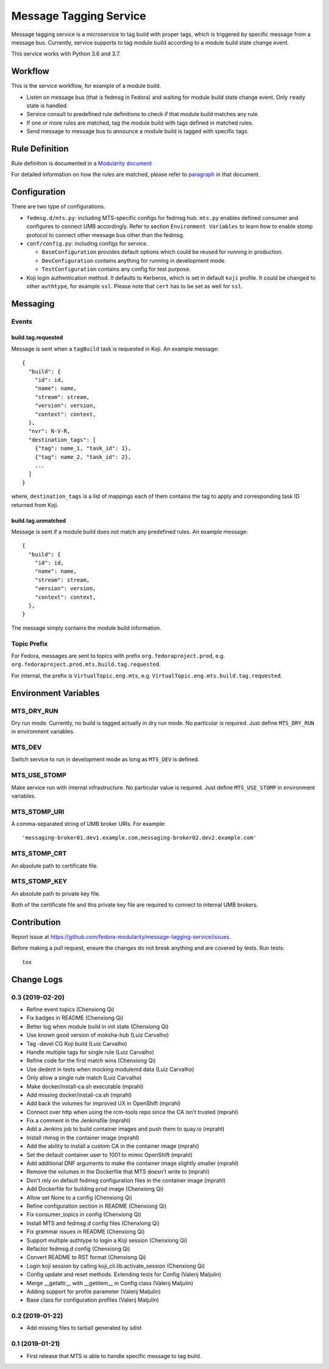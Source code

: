 Message Tagging Service
=======================

.. image:: https://img.shields.io/pypi/v/message-tagging-service.svg
   :target: https://pypi.org/project/message-tagging-service/

.. image:: https://img.shields.io/pypi/pyversions/message-tagging-service.svg
   :target: https://pypi.org/project/message-tagging-service/

.. image:: https://img.shields.io/pypi/l/message-tagging-service.svg?colorB=green
   :target: https://pypi.org/project/message-tagging-service/

.. image:: https://travis-ci.org/fedora-modularity/message-tagging-service.svg?branch=master
   :target: https://travis-ci.org/fedora-modularity/message-tagging-service

Message tagging service is a microservice to tag build with proper tags, which
is triggered by specific message from a message bus. Currently, service
supports to tag module build according to a module build state change event.

This service works with Python 3.6 and 3.7.

Workflow
--------

This is the service workflow, for example of a module build.

* Listen on message bus (that is fedmsg in Fedora) and waiting for module build
  state change event. Only ``ready`` state is handled.
* Service consult to predefined rule definitions to check if that module build
  matches any rule.
* If one or more rules are matched, tag the module build with tags defined in
  matched rules.
* Send message to message bus to announce a module build is tagged with
  specific tags.

Rule Definition
---------------

Rule definition is documented in a `Modularity document`_

For detailed information on how the rules are matched, please refer to
`paragraph`_ in that document.

.. _Modularity document: https://pagure.io/modularity/blob/master/f/drafts/module-tagging-service/format.md
.. _paragraph: https://pagure.io/modularity/blob/master/f/drafts/module-tagging-service/format.md?text=True#_8

Configuration
-------------

There are two type of configurations.

* ``fedmsg.d/mts.py``: including MTS-specific configs for fedmsg hub. ``mts.py``
  enables defined consumer and configures to connect UMB accordingly. Refer to
  section ``Environment Variables`` to learn how to enable stomp protocol to
  connect other message bus other than the fedmsg.

* ``conf/config.py``: including configs for service.

  * ``BaseConfiguration`` provides default options which could be reused for
    running in production.
  * ``DevConfiguration`` contains anything for running in development mode.
  * ``TestConfiguration`` contains any config for test purpose.

* Koji login authentication method. It defaults to Kerberos, which is set in
  default ``koji`` profile. It could be changed to other ``authtype``, for
  example ``ssl``. Please note that ``cert`` has to be set as well for
  ``ssl``.

Messaging
---------

Events
~~~~~~

build.tag.requested
^^^^^^^^^^^^^^^^^^^

Message is sent when a ``tagBuild`` task is requested in Koji. An example message::

    {
      "build": {
        "id": id,
        "name": name,
        "stream": stream,
        "version": version,
        "context": context,
      },
      "nvr": N-V-R,
      "destination_tags": [
        {"tag": name_1, "task_id": 1},
        {"tag": name_2, "task_id": 2},
        ...
      ]
    }

where, ``destination_tags`` is a list of mappings each of them contains the tag
to apply and corresponding task ID returned from Koji.

build.tag.unmatched
^^^^^^^^^^^^^^^^^^^

Message is sent if a module build does not match any predefined rules. An
example message::

    {
      "build": {
        "id": id,
        "name": name,
        "stream": stream,
        "version": version,
        "context": context,
      },
    }

The message simply contains the module build information.

Topic Prefix
~~~~~~~~~~~~

For Fedora, messages are sent to topics with prefix ``org.fedoraproject.prod``,
e.g. ``org.fedoraproject.prod.mts.build.tag.requested``.

For internal, the prefix is ``VirtualTopic.eng.mts``, e.g.
``VirtualTopic.eng.mts.build.tag.requested``.

Environment Variables
---------------------

MTS_DRY_RUN
~~~~~~~~~~~

Dry run mode. Currently, no build is tagged actually in dry run mode. No
particular is required. Just define ``MTS_DRY_RUN`` in environment variables.

MTS_DEV
~~~~~~~

Switch service to run in development mode as long as ``MTS_DEV`` is defined.

MTS_USE_STOMP
~~~~~~~~~~~~~

Make service run with internal infrastructure. No particular value is required.
Just define ``MTS_USE_STOMP`` in environment variables.

MTS_STOMP_URI
~~~~~~~~~~~~~

A comma-separated string of UMB broker URIs. For example::

   'messaging-broker01.dev1.example.com,messaging-broker02.dev2.example.com'

MTS_STOMP_CRT
~~~~~~~~~~~~~

An absolute path to certificate file.

MTS_STOMP_KEY
~~~~~~~~~~~~~

An absolute path to private key file.

Both of the certificate file and this private key file are required to connect
to internal UMB brokers.

Contribution
------------

Report issue at https://github.com/fedora-modularity/message-tagging-service/issues.

Before making a pull request, ensure the changes do not break anything and are
covered by tests. Run tests::

  tox

Change Logs
-----------

0.3 (2019-02-20)
~~~~~~~~~~~~~~~~

- Refine event topics (Chenxiong Qi)
- Fix badges in README (Chenxiong Qi)
- Better log when module build in init state (Chenxiong Qi)
- Use known good version of moksha-hub (Luiz Carvalho)
- Tag -devel CG Koji build (Luiz Carvalho)
- Handle multiple tags for single rule (Luiz Carvalho)
- Refine code for the first match wins (Chenxiong Qi)
- Use dedent in tests when mocking modulemd data (Luiz Carvalho)
- Only allow a single rule match (Luiz Carvalho)
- Make docker/install-ca.sh executable (mprahl)
- Add missing docker/install-ca.sh (mprahl)
- Add back the volumes for improved UX in OpenShift (mprahl)
- Connect over http when using the rcm-tools repo since the CA isn't trusted (mprahl)
- Fix a comment in the Jenkinsfile (mprahl)
- Add a Jenkins job to build container images and push them to quay.io (mprahl)
- Install rhmsg in the container image (mprahl)
- Add the ability to install a custom CA in the container image (mprahl)
- Set the default container user to 1001 to mimic OpenShift (mprahl)
- Add additional DNF arguments to make the container image slightly smaller (mprahl)
- Remove the volumes in the Dockerfile that MTS doesn't write to (mprahl)
- Don't rely on default fedmsg configuration files in the container image (mprahl)
- Add Dockerfile for building prod image (Chenxiong Qi)
- Allow set None to a config (Chenxiong Qi)
- Refine configuration section in README (Chenxiong Qi)
- Fix consumer_topics in config (Chenxiong Qi)
- Install MTS and fedmsg.d config files (Chenxiong Qi)
- Fix grammar issues in README (Chenxiong Qi)
- Support multiple authtype to login a Koji session (Chenxiong Qi)
- Refactor fedmsg.d config (Chenxiong Qi)
- Convert README to RST format (Chenxiong Qi)
- Login koji session by calling koji_cli.lib.activate_session (Chenxiong Qi)
- Config update and reset methods. Extending tests for Config (Valerij Maljulin)
- Merge __getattr__ with __getitem__ in Config class (Valerij Maljulin)
- Adding support for profile parameter (Valerij Maljulin)
- Base class for configuration profiles (Valerij Maljulin)

0.2 (2019-01-22)
~~~~~~~~~~~~~~~~

- Add missing files to tarball generated by sdist

0.1 (2019-01-21)
~~~~~~~~~~~~~~~~

- First release that MTS is able to handle specific message to tag build.

